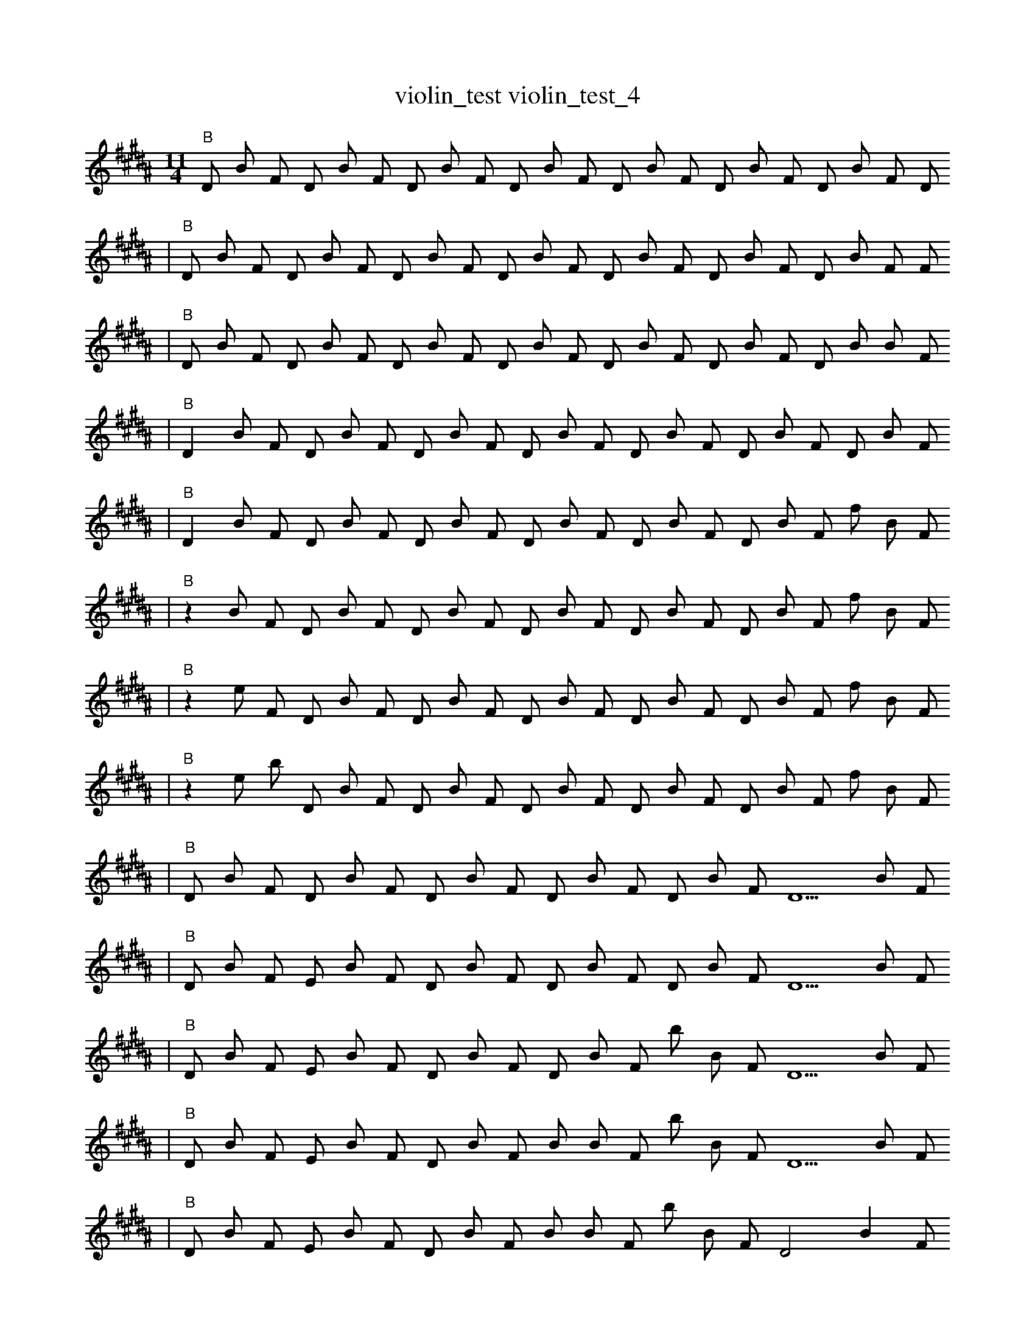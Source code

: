 X:1
T:violin_test violin_test_4
M:11/4
L:1/8
K:B
"B" D1 B1 F1 D1 B1 F1 D1 B1 F1 D1 B1 F1 D1 B1 F1 D1 B1 F1 D1 B1 F1 D1
| "B" D1 B1 F1 D1 B1 F1 D1 B1 F1 D1 B1 F1 D1 B1 F1 D1 B1 F1 D1 B1 F1 F1
| "B" D1 B1 F1 D1 B1 F1 D1 B1 F1 D1 B1 F1 D1 B1 F1 D1 B1 F1 D1 B1 B1 F1
| "B" D2 B1 F1 D1 B1 F1 D1 B1 F1 D1 B1 F1 D1 B1 F1 D1 B1 F1 D1 B1 F1
| "B" D2 B1 F1 D1 B1 F1 D1 B1 F1 D1 B1 F1 D1 B1 F1 D1 B1 F1 f1 B1 F1
| "B" z2 B1 F1 D1 B1 F1 D1 B1 F1 D1 B1 F1 D1 B1 F1 D1 B1 F1 f1 B1 F1
| "B" z2 e1 F1 D1 B1 F1 D1 B1 F1 D1 B1 F1 D1 B1 F1 D1 B1 F1 f1 B1 F1
| "B" z2 e1 b1 D1 B1 F1 D1 B1 F1 D1 B1 F1 D1 B1 F1 D1 B1 F1 f1 B1 F1
| "B" D1 B1 F1 D1 B1 F1 D1 B1 F1 D1 B1 F1 D1 B1 F1 D5 B1 F1
| "B" D1 B1 F1 E1 B1 F1 D1 B1 F1 D1 B1 F1 D1 B1 F1 D5 B1 F1
| "B" D1 B1 F1 E1 B1 F1 D1 B1 F1 D1 B1 F1 b1 B1 F1 D5 B1 F1
| "B" D1 B1 F1 E1 B1 F1 D1 B1 F1 B1 B1 F1 b1 B1 F1 D5 B1 F1
| "B" D1 B1 F1 E1 B1 F1 D1 B1 F1 B1 B1 F1 b1 B1 F1 D4 B2 F1
| "B" g1 B1 F1 E1 B1 F1 D1 B1 F1 B1 B1 F1 b1 B1 F1 D4 B2 F1
| "B" g1 B1 F1 E1 B1 F1 F1 B1 F1 B1 B1 F1 b1 B1 F1 D4 B2 F1
| "B" g1 f1 F1 E1 B1 F1 F1 B1 F1 B1 B1 F1 b1 B1 F1 D4 B2 F1
| "B" g1 f1 F1 E1 B1 F1 F1 B1 F1 B1 B1 F1 b1 B1 f1 D4 B2 F1
| "B" g1 f1 F1 E1 B1 F1 F1 f1 F1 B1 B1 F1 b1 B1 f1 D4 B2 F1
| "B" g1 f1 C1 E1 B1 F1 F1 f1 F1 B1 B1 F1 b1 B1 f1 D4 B2 F1
| "B" g1 f1 C1 E1 B1 g1 F1 f1 F1 B1 B1 F1 B1 B1 f1 D4 B2 F1
| "B" g1 f1 C1 E1 B1 g1 F1 f1 F1 B1 b1 F1 E1 B1 f1 D4 B2 F1
| "B" g1 =B1 f1 C1 E1 B1 g1 F1 f1 F1 B1 F1 E1 B1 f1 D4 B2 F1
| "B" g1 B4 C1 E1 B1 F1 f1 B1 F1 E1 B1 f1 D4 B2 F1
| "B" g1 B4 C1 E1 B1 E1 f1 B1 F1 E1 B1 f1 D4 B2 F1
| "B" g1 B4 C1 f1 B1 E1 f1 B1 F1 E1 B1 f1 G4 B2 F1
| "B" g1 B4 C1 E1 E1 E1 f1 B1 F1 E1 B1 f1 G4 B2 F1
| "B" g1 B4 C1 E1 E1 _E1 f1 B1 F4 E1 B1 f1 G1 B2 F1
| "B" g1 B4 C1 E1 E1 _E1 f1 B1 F4 E1 B1 =f1 G1 B2 F1
| "B" g1 B4 g1 E1 E1 _E1 f1 B1 F4 E1 B1 =f1 G1 z2 F1
| "B" b1 _B4 F1 E1 ^b1 _D1 f1 e1 F4 E1 B1 b1 z2 f1 F1
| "B" g1 B4 g1 E1 ^b1 _E1 f1 e1 F4 E1 B1 =f1 G1 z2 F1
| "B" g1 _B4 g1 E1 ^b1 _E1 f1 e1 F4 E1 B1 =f1 G1 z2 F1
| "B" g1 _B4 g1 E1 ^b1 _E1 f1 e1 F4 E1 B1 =f1 G1 z2 G1
| "B" g1 _B4 g1 g1 E1 ^B1 _E1 e1 F4 E1 B1 ^b1 =f1 G1 z2
| "B" g1 _B4 g1 E1 ^b1 _E1 e1 F4 E1 B1 ^b1 =f1 G1 z2 G1
| "B" b1 b6 F4 e2 B1 ^E2 C1 z1 ^e1 _e2 E,1 |]